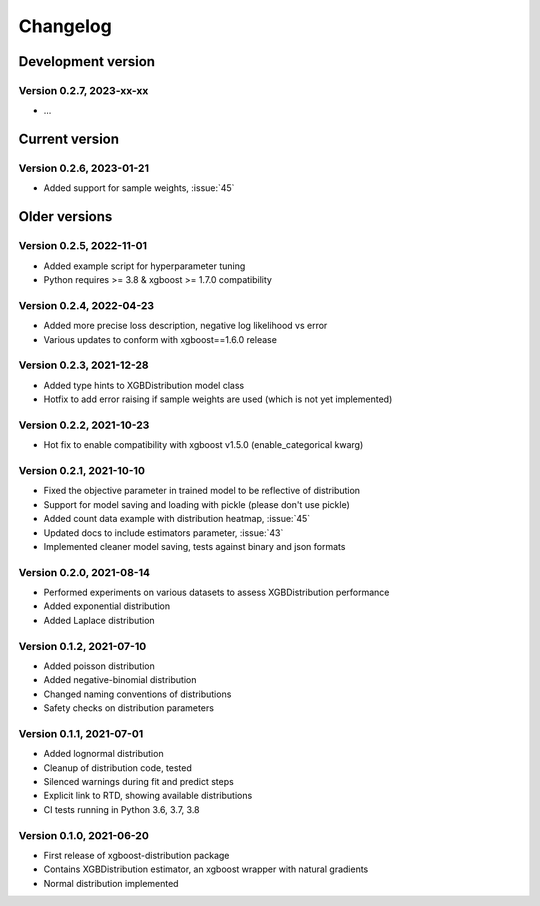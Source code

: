 =========
Changelog
=========

Development version
===================

Version 0.2.7, 2023-xx-xx
--------------------------

- ...


Current version
===============


Version 0.2.6, 2023-01-21
--------------------------

- Added support for sample weights, :issue:`45`


Older versions
===============


Version 0.2.5, 2022-11-01
--------------------------

- Added example script for hyperparameter tuning
- Python requires >= 3.8 & xgboost >= 1.7.0 compatibility


Version 0.2.4, 2022-04-23
--------------------------

- Added more precise loss description, negative log likelihood vs error
- Various updates to conform with xgboost==1.6.0 release


Version 0.2.3, 2021-12-28
--------------------------

- Added type hints to XGBDistribution model class
- Hotfix to add error raising if sample weights are used (which is not yet implemented)


Version 0.2.2, 2021-10-23
--------------------------

- Hot fix to enable compatibility with xgboost v1.5.0 (enable_categorical kwarg)


Version 0.2.1, 2021-10-10
--------------------------

- Fixed the objective parameter in trained model to be reflective of distribution
- Support for model saving and loading with pickle (please don't use pickle)
- Added count data example with distribution heatmap, :issue:`45`
- Updated docs to include estimators parameter, :issue:`43`
- Implemented cleaner model saving, tests against binary and json formats


Version 0.2.0, 2021-08-14
--------------------------

- Performed experiments on various datasets to assess XGBDistribution performance
- Added exponential distribution
- Added Laplace distribution


Version 0.1.2, 2021-07-10
-------------------------

- Added poisson distribution
- Added negative-binomial distribution
- Changed naming conventions of distributions
- Safety checks on distribution parameters


Version 0.1.1, 2021-07-01
-------------------------

- Added lognormal distribution
- Cleanup of distribution code, tested
- Silenced warnings during fit and predict steps
- Explicit link to RTD, showing available distributions
- CI tests running in Python 3.6, 3.7, 3.8


Version 0.1.0, 2021-06-20
-------------------------

- First release of xgboost-distribution package
- Contains XGBDistribution estimator, an xgboost wrapper with natural gradients
- Normal distribution implemented
